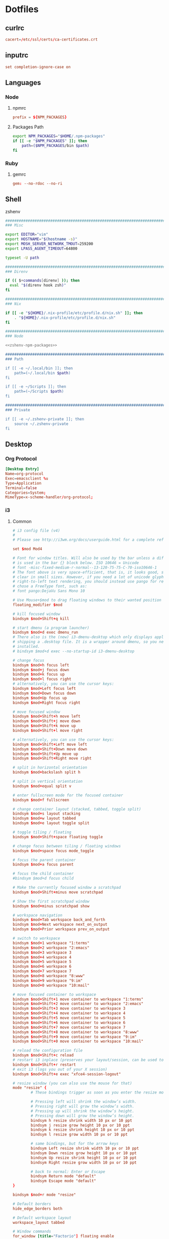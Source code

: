 #+EXPORT_FILE_NAME: index.html
#+BEGIN_EXPORT html
<!-- Global site tag (gtag.js) - Google Analytics -->
<script async src="https://www.googletagmanager.com/gtag/js?id=UA-25415440-8"></script>
<script>
  window.dataLayer = window.dataLayer || [];
  function gtag(){dataLayer.push(arguments);}
  gtag('js', new Date());

  gtag('config', 'UA-25415440-8');
</script>
#+END_EXPORT
* Dotfiles
** curlrc
#+begin_src conf :tangle curlrc
cacert=/etc/ssl/certs/ca-certificates.crt
#+end_src
** inputrc
#+begin_src conf :tangle inputrc
set completion-ignore-case on
#+end_src
** Languages
*** Node
**** npmrc
#+begin_src conf :tangle npmrc
prefix = ${NPM_PACKAGES}
#+end_src
**** Packages Path
#+NAME: zshenv-npm-packages
#+begin_src sh
export NPM_PACKAGES="$HOME/.npm-packages"
if [[ -e "$NPM_PACKAGES" ]]; then
    path=($NPM_PACKAGES/bin $path)
fi
#+end_src
*** Ruby
**** gemrc
#+begin_src conf :tangle gemrc
gem: --no-rdoc --no-ri
#+end_src
** Shell
**** zshenv
#+begin_src sh :noweb yes :tangle zshenv
###############################################################################
### Misc

export EDITOR="vim"
export HOSTNAME="$(hostname -s)"
export MOSH_SERVER_NETWORK_TMOUT=259200
export LPASS_AGENT_TIMEOUT=64800

typeset -U path

###############################################################################
### Direnv

if (( $+commands[direnv] )); then
  eval "$(direnv hook zsh)"
fi

###############################################################################
### Nix

if [[ -e "${HOME}/.nix-profile/etc/profile.d/nix.sh" ]]; then
    . "${HOME}/.nix-profile/etc/profile.d/nix.sh"
fi

###############################################################################
### Node

<<zshenv-npm-packages>>

###############################################################################
### Path

if [[ -e ~/.local/bin ]]; then
    path=(~/.local/bin $path)
fi

if [[ -e ~/Scripts ]]; then
    path=(~/Scripts $path)
fi

###############################################################################
### Private

if [[ -e ~/.zshenv-private ]]; then
    source ~/.zshenv-private
fi
#+end_src
** Desktop
*** Org Protocol
#+begin_src conf :tangle tag-desktop/local/share/applications/org-protocol.desktop
[Desktop Entry]
Name=org-protocol
Exec=emacsclient %u
Type=Application
Terminal=false
Categories=System;
MimeType=x-scheme-handler/org-protocol;
#+end_src
*** i3
**** Common
#+NAME: i3-common
#+BEGIN_SRC conf
# i3 config file (v4)
#
# Please see http://i3wm.org/docs/userguide.html for a complete reference!

set $mod Mod4

# Font for window titles. Will also be used by the bar unless a different font
# is used in the bar {} block below. ISO 10646 = Unicode
# font -misc-fixed-medium-r-normal--13-120-75-75-C-70-iso10646-1
# The font above is very space-efficient, that is, it looks good, sharp and
# clear in small sizes. However, if you need a lot of unicode glyphs or
# right-to-left text rendering, you should instead use pango for rendering and
# chose a FreeType font, such as:
# font pango:DejaVu Sans Mono 10

# Use Mouse+$mod to drag floating windows to their wanted position
floating_modifier $mod

# kill focused window
bindsym $mod+Shift+q kill

# start dmenu (a program launcher)
bindsym $mod+d exec dmenu_run
# There also is the (new) i3-dmenu-desktop which only displays applications
# shipping a .desktop file. It is a wrapper around dmenu, so you need that
# installed.
# bindsym $mod+d exec --no-startup-id i3-dmenu-desktop

# change focus
bindsym $mod+h focus left
bindsym $mod+j focus down
bindsym $mod+k focus up
bindsym $mod+l focus right
# alternatively, you can use the cursor keys:
bindsym $mod+Left focus left
bindsym $mod+Down focus down
bindsym $mod+Up focus up
bindsym $mod+Right focus right

# move focused window
bindsym $mod+Shift+h move left
bindsym $mod+Shift+j move down
bindsym $mod+Shift+k move up
bindsym $mod+Shift+l move right

# alternatively, you can use the cursor keys:
bindsym $mod+Shift+Left move left
bindsym $mod+Shift+Down move down
bindsym $mod+Shift+Up move up
bindsym $mod+Shift+Right move right

# split in horizontal orientation
bindsym $mod+backslash split h

# split in vertical orientation
bindsym $mod+equal split v

# enter fullscreen mode for the focused container
bindsym $mod+f fullscreen

# change container layout (stacked, tabbed, toggle split)
bindsym $mod+s layout stacking
bindsym $mod+w layout tabbed
bindsym $mod+e layout toggle split

# toggle tiling / floating
bindsym $mod+Shift+space floating toggle

# change focus between tiling / floating windows
bindsym $mod+space focus mode_toggle

# focus the parent container
bindsym $mod+a focus parent

# focus the child container
#bindsym $mod+d focus child

# Make the currently focused window a scratchpad
bindsym $mod+Shift+minus move scratchpad

# Show the first scratchpad window
bindsym $mod+minus scratchpad show

# workspace navigation
bindsym $mod+Tab workspace back_and_forth
bindsym $mod+Next workspace next_on_output
bindsym $mod+Prior workspace prev_on_output

# switch to workspace
bindsym $mod+1 workspace "1:terms"
bindsym $mod+2 workspace "2:emacs"
bindsym $mod+3 workspace 3
bindsym $mod+4 workspace 4
bindsym $mod+5 workspace 5
bindsym $mod+6 workspace 6
bindsym $mod+7 workspace 7
bindsym $mod+8 workspace "8:www"
bindsym $mod+9 workspace "9:im"
bindsym $mod+0 workspace "10:mail"

# move focused container to workspace
bindsym $mod+Shift+1 move container to workspace "1:terms"
bindsym $mod+Shift+2 move container to workspace "2:emacs"
bindsym $mod+Shift+3 move container to workspace 3
bindsym $mod+Shift+4 move container to workspace 4
bindsym $mod+Shift+5 move container to workspace 5
bindsym $mod+Shift+6 move container to workspace 6
bindsym $mod+Shift+7 move container to workspace 7
bindsym $mod+Shift+8 move container to workspace "8:www"
bindsym $mod+Shift+9 move container to workspace "9:im"
bindsym $mod+Shift+0 move container to workspace "10:mail"

# reload the configuration file
bindsym $mod+Shift+c reload
# restart i3 inplace (preserves your layout/session, can be used to upgrade i3)
bindsym $mod+Shift+r restart
# exit i3 (logs you out of your X session)
bindsym $mod+Shift+e exec "xfce4-session-logout"

# resize window (you can also use the mouse for that)
mode "resize" {
        # These bindings trigger as soon as you enter the resize mode

        # Pressing left will shrink the window’s width.
        # Pressing right will grow the window’s width.
        # Pressing up will shrink the window’s height.
        # Pressing down will grow the window’s height.
        bindsym h resize shrink width 10 px or 10 ppt
        bindsym j resize grow height 10 px or 10 ppt
        bindsym k resize shrink height 10 px or 10 ppt
        bindsym l resize grow width 10 px or 10 ppt

        # same bindings, but for the arrow keys
        bindsym Left resize shrink width 10 px or 10 ppt
        bindsym Down resize grow height 10 px or 10 ppt
        bindsym Up resize shrink height 10 px or 10 ppt
        bindsym Right resize grow width 10 px or 10 ppt

        # back to normal: Enter or Escape
        bindsym Return mode "default"
        bindsym Escape mode "default"
}

bindsym $mod+r mode "resize"

# Default borders
hide_edge_borders both

# Default workspace layout
workspace_layout tabbed

# Window commands
for_window [title="Factorio"] floating enable
for_window [title="Steam"] floating enable
for_window [title="CopyQ"] floating enable
for_window [title="Pinboard - Save a Bookmark"] floating enable
for_window [title="Scratchpad"] move scratchpad

# UI
font pango:DejaVu Sans 9

# Startup
exec --no-startup-id i3-msg workspace "1:terms"
exec --no-startup-id keychain --quiet --inherit any
exec copyq

# Keyboard
bindsym XF86AudioRaiseVolume  exec "pamixer -i 5"
bindsym XF86AudioLowerVolume  exec "pamixer -d 5"
bindsym XF86AudioMute         exec pactl set-sink-mute @DEFAULT_SINK@ toggle
bindsym XF86MonBrightnessDown exec brightnessctl set 5%-
bindsym XF86MonBrightnessUp   exec brightnessctl set +5%
bindsym XF86TouchpadToggle    exec toggle-touchpad
bindsym $mod+Return           exec gnome-terminal
bindsym $mod+period           exec emacs
bindsym Print                 exec flameshot gui
bindsym $mod+n                workspace "2:emacs"; exec --no-startup-id bash -c 'emacsclient "org-protocol://capture?template=j"'
bindsym $mod+apostrophe       exec emacsclient --no-wait --create-frame --frame-parameters '(quote (name . "Scratchpad"))'

# Start i3bar to display a workspace bar (plus the system information i3status
# finds out, if available)
bar {
        status_command i3status
}
#+END_SRC
**** Dell Workspaces
#+NAME: i3-lp-dwhittin-linux
#+BEGIN_SRC conf
# Workspaces
workspace "1:terms" output DP-1-1
workspace "2:emacs" output DP-1-1
workspace 3         output DP-1-1
workspace 4         output DP-1-1
workspace 5         output DP-1-1

workspace 6         output eDP-1
workspace 7         output eDP-1
workspace "8:www"   output eDP-1
workspace "9:im"    output eDP-1
workspace "10:mail" output eDP-1
#+END_SRC
**** Thinkpad Workspaces
#+NAME: i3-thinkpad
#+BEGIN_SRC conf
exec --no-startup-id bash -c "pactl load-module module-jack-sink channels=2; pactl load-module module-jack-source channels=2; pacmd set-default-sink jack_out"

# Workspaces
workspace "1:terms" output LVSD-1
workspace "2:emacs" output LVSD-1
workspace 3         output LVSD-1
workspace 4         output LVSD-1
workspace 5         output LVSD-1
workspace 6         output LVSD-1
workspace 7         output LVSD-1
workspace "8:www"   output LVSD-1
workspace "9:im"    output LVSD-1
workspace "10:mail" output LVSD-1
#+END_SRC
**** Work Laptop Config
#+begin_src sh :noweb yes :tangle host-lp-dwhittin-linux/i3/config
#+BEGIN_SRC conf
<<i3-common>>

<<i3-lp-dwhittin-linux>>
#+END_SRC
**** Thinkpad Config
#+begin_src sh :noweb yes :tangle host-thinkpad/i3/config
#+BEGIN_SRC conf
<<i3-common>>

<<i3-thinkpad>>
#+END_SRC
** Table Babel + Tangle Experiment
#+TBLNAME: dirs
| Var   | Dir       |
|-------+-----------|
| docs  | Documents |
| repos | Work      |

#+NAME: dir-vars
#+BEGIN_SRC emacs-lisp :var dir-rows=dirs :results output
;;(dolist (dir-row dir-rows)
;;  (let ((v (first dir-row))
;;        (d (second dir-row)))
;;    (princ (concat "(setq dir-" v " \"" d  "\")\n"))))
#+END_SRC

#+RESULTS: dir-vars
: (setq dir-docs "Documents")
: (setq dir-repos "Work")

#+NAME: var-lookup
#+BEGIN_SRC emacs-lisp :var var='dir-docs :noweb yes
;;<<dir-vars()>>
;;(symbol-value var)
#+END_SRC

#+RESULTS: var-lookup
: Documents
